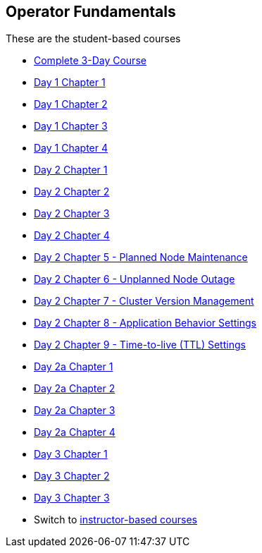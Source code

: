 == Operator Fundamentals

These are the student-based courses

* xref:student-complete-course.adoc[Complete 3-Day Course]
* xref:day-01/student-chapter-01-course.adoc[Day 1 Chapter 1]
* xref:day-01/student-chapter-02-course.adoc[Day 1 Chapter 2]
* xref:day-01/student-chapter-03-course.adoc[Day 1 Chapter 3]
* xref:day-01/student-chapter-04-course.adoc[Day 1 Chapter 4]

* xref:day-02/student-chapter-01-course.adoc[Day 2 Chapter 1]
* xref:day-02/student-chapter-02-course.adoc[Day 2 Chapter 2]
* xref:day-02/student-chapter-03-course.adoc[Day 2 Chapter 3]
* xref:day-02/student-chapter-04-course.adoc[Day 2 Chapter 4]
* xref:day-02/student-chapter-05-course.adoc[Day 2 Chapter 5 - Planned Node Maintenance]
* xref:day-02/student-chapter-06-course.adoc[Day 2 Chapter 6 - Unplanned Node Outage]
* xref:day-02/student-chapter-07-course.adoc[Day 2 Chapter 7 - Cluster Version Management]
* xref:day-02/student-chapter-08-course.adoc[Day 2 Chapter 8 - Application Behavior Settings]
* xref:day-02/student-chapter-09-course.adoc[Day 2 Chapter 9 - Time-to-live (TTL) Settings]
* xref:day-03/student-chapter-01-course.adoc[Day 2a Chapter 1]
* xref:day-03/student-chapter-02-course.adoc[Day 2a Chapter 2]
* xref:day-03/student-chapter-03-course.adoc[Day 2a Chapter 3]
* xref:day-03/student-chapter-04-course.adoc[Day 2a Chapter 4]
* xref:day-04/student-chapter-01-course.adoc[Day 3 Chapter 1]
* xref:day-04/student-chapter-02-course.adoc[Day 3 Chapter 2]
* xref:day-04/student-chapter-03-course.adoc[Day 3 Chapter 3]
* Switch to xref:index.adoc[instructor-based courses]